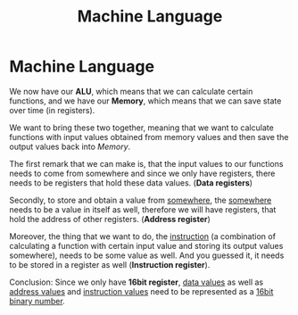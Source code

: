 #+title: Machine Language
* Machine Language
We now have our *ALU*, which means that we can calculate certain functions, and we have our *Memory*, which means that we can save state over time (in registers).

We want to bring these two together, meaning that we want to calculate functions with input values obtained from memory values and then save the output values back into /Memory/.

The first remark that we can make is, that the input values to our functions needs to come from somewhere and since we only have registers, there needs to be registers that hold these data values. (*Data registers*)

Secondly, to store and obtain a value from _somewhere_, the _somewhere_ needs to be a value in itself as well, therefore we will have registers, that hold the address of other registers. (*Address register*)

Moreover, the thing that we want to do, the _instruction_ (a combination of calculating a function with certain input value and storing its output values somewhere), needs to be some value as well. And you guessed it, it needs to be stored in a register as well (*Instruction register*).

Conclusion: Since we only have *16bit register*, _data values_ as well as _address values_ and _instruction values_ need to be represented as a _16bit binary number_.
